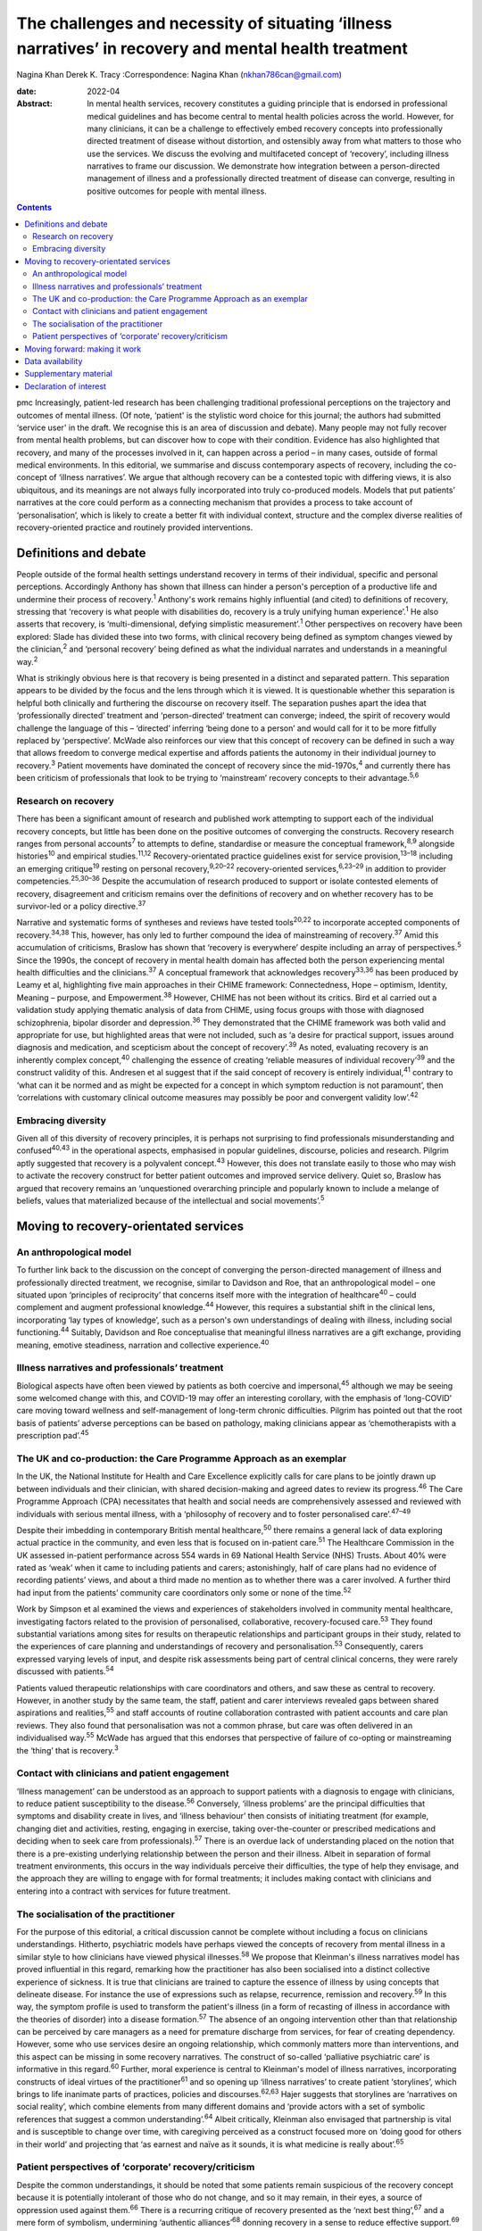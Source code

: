 ======================================================================================================
The challenges and necessity of situating ‘illness narratives’ in recovery and mental health treatment
======================================================================================================



Nagina Khan
Derek K. Tracy
:Correspondence: Nagina Khan (nkhan786can@gmail.com)

:date: 2022-04

:Abstract:
   In mental health services, recovery constitutes a guiding principle
   that is endorsed in professional medical guidelines and has become
   central to mental health policies across the world. However, for many
   clinicians, it can be a challenge to effectively embed recovery
   concepts into professionally directed treatment of disease without
   distortion, and ostensibly away from what matters to those who use
   the services. We discuss the evolving and multifaceted concept of
   ‘recovery’, including illness narratives to frame our discussion. We
   demonstrate how integration between a person-directed management of
   illness and a professionally directed treatment of disease can
   converge, resulting in positive outcomes for people with mental
   illness.


.. contents::
   :depth: 3
..

pmc
Increasingly, patient-led research has been challenging traditional
professional perceptions on the trajectory and outcomes of mental
illness. (Of note, ‘patient' is the stylistic word choice for this
journal; the authors had submitted ‘service user' in the draft. We
recognise this is an area of discussion and debate). Many people may not
fully recover from mental health problems, but can discover how to cope
with their condition. Evidence has also highlighted that recovery, and
many of the processes involved in it, can happen across a period – in
many cases, outside of formal medical environments. In this editorial,
we summarise and discuss contemporary aspects of recovery, including the
co-concept of ‘illness narratives’. We argue that although recovery can
be a contested topic with differing views, it is also ubiquitous, and
its meanings are not always fully incorporated into truly co-produced
models. Models that put patients’ narratives at the core could perform
as a connecting mechanism that provides a process to take account of
‘personalisation’, which is likely to create a better fit with
individual context, structure and the complex diverse realities of
recovery-oriented practice and routinely provided interventions.

.. _sec1:

Definitions and debate
======================

People outside of the formal health settings understand recovery in
terms of their individual, specific and personal perceptions.
Accordingly Anthony has shown that illness can hinder a person's
perception of a productive life and undermine their process of
recovery.\ :sup:`1` Anthony's work remains highly influential (and
cited) to definitions of recovery, stressing that ‘recovery is what
people with disabilities do, recovery is a truly unifying human
experience’.\ :sup:`1` He also asserts that recovery, is
‘multi-dimensional, defying simplistic measurement’.\ :sup:`1` Other
perspectives on recovery have been explored: Slade has divided these
into two forms, with clinical recovery being defined as symptom changes
viewed by the clinician,\ :sup:`2` and ‘personal recovery’ being defined
as what the individual narrates and understands in a meaningful
way.\ :sup:`2`

What is strikingly obvious here is that recovery is being presented in a
distinct and separated pattern. This separation appears to be divided by
the focus and the lens through which it is viewed. It is questionable
whether this separation is helpful both clinically and furthering the
discourse on recovery itself. The separation pushes apart the idea that
‘professionally directed’ treatment and ‘person-directed’ treatment can
converge; indeed, the spirit of recovery would challenge the language of
this – ‘directed’ inferring ‘being done to a person’ and would call for
it to be more fitfully replaced by ‘perspective’. McWade also reinforces
our view that this concept of recovery can be defined in such a way that
allows freedom to converge medical expertise and affords patients the
autonomy in their individual journey to recovery.\ :sup:`3` Patient
movements have dominated the concept of recovery since the
mid-1970s,\ :sup:`4` and currently there has been criticism of
professionals that look to be trying to ‘mainstream’ recovery concepts
to their advantage.\ :sup:`5,6`

.. _sec1-1:

Research on recovery
--------------------

There has been a significant amount of research and published work
attempting to support each of the individual recovery concepts, but
little has been done on the positive outcomes of converging the
constructs. Recovery research ranges from personal accounts\ :sup:`7` to
attempts to define, standardise or measure the conceptual
framework,\ :sup:`8,9` alongside histories\ :sup:`10` and empirical
studies.\ :sup:`11,12` Recovery-orientated practice guidelines exist for
service provision,\ :sup:`13–18` including an emerging
critique\ :sup:`19` resting on personal recovery,\ :sup:`9,20–22`
recovery-oriented services,\ :sup:`6,23–29` in addition to provider
competencies.\ :sup:`25,30–36` Despite the accumulation of research
produced to support or isolate contested elements of recovery,
disagreement and criticism remains over the definitions of recovery and
on whether recovery has to be survivor-led or a policy
directive.\ :sup:`37`

Narrative and systematic forms of syntheses and reviews have tested
tools\ :sup:`20,22` to incorporate accepted components of
recovery.\ :sup:`34,38` This, however, has only led to further compound
the idea of mainstreaming of recovery.\ :sup:`37` Amid this accumulation
of criticisms, Braslow has shown that ‘recovery is everywhere’ despite
including an array of perspectives.\ :sup:`5` Since the 1990s, the
concept of recovery in mental health domain has affected both the person
experiencing mental health difficulties and the clinicians.\ :sup:`37` A
conceptual framework that acknowledges recovery\ :sup:`33,36` has been
produced by Leamy et al, highlighting five main approaches in their
CHIME framework: Connectedness, Hope – optimism, Identity, Meaning –
purpose, and Empowerment.\ :sup:`38` However, CHIME has not been without
its critics. Bird et al carried out a validation study applying thematic
analysis of data from CHIME, using focus groups with those with
diagnosed schizophrenia, bipolar disorder and depression.\ :sup:`36`
They demonstrated that the CHIME framework was both valid and
appropriate for use, but highlighted areas that were not included, such
as ‘a desire for practical support, issues around diagnosis and
medication, and scepticism about the concept of recovery’.\ :sup:`39` As
noted, evaluating recovery is an inherently complex concept,\ :sup:`40`
challenging the essence of creating ‘reliable measures of individual
recovery’\ :sup:`39` and the construct validity of this. Andresen et al
suggest that if the said concept of recovery is entirely
individual,\ :sup:`41` contrary to ‘what can it be normed and as might
be expected for a concept in which symptom reduction is not paramount’,
then ‘correlations with customary clinical outcome measures may possibly
be poor and convergent validity low’.\ :sup:`42`

.. _sec1-2:

Embracing diversity
-------------------

Given all of this diversity of recovery principles, it is perhaps not
surprising to find professionals misunderstanding and
confused\ :sup:`40,43` in the operational aspects, emphasised in popular
guidelines, discourse, policies and research. Pilgrim aptly suggested
that recovery is a polyvalent concept.\ :sup:`43` However, this does not
translate easily to those who may wish to activate the recovery
construct for better patient outcomes and improved service delivery.
Quiet so, Braslow has argued that recovery remains an ‘unquestioned
overarching principle and popularly known to include a melange of
beliefs, values that materialized because of the intellectual and social
movements’.\ :sup:`5`

.. _sec2:

Moving to recovery-orientated services
======================================

.. _sec2-1:

An anthropological model
------------------------

To further link back to the discussion on the concept of converging the
person-directed management of illness and professionally directed
treatment, we recognise, similar to Davidson and Roe, that an
anthropological model – one situated upon ‘principles of reciprocity’
that concerns itself more with the integration of healthcare\ :sup:`40`
– could complement and augment professional knowledge.\ :sup:`44`
However, this requires a substantial shift in the clinical lens,
incorporating ‘lay types of knowledge’, such as a person's own
understandings of dealing with illness, including social
functioning.\ :sup:`44` Suitably, Davidson and Roe conceptualise that
meaningful illness narratives are a gift exchange, providing meaning,
emotive steadiness, narration and collective experience.\ :sup:`40`

.. _sec2-2:

Illness narratives and professionals’ treatment
-----------------------------------------------

Biological aspects have often been viewed by patients as both coercive
and impersonal,\ :sup:`45` although we may be seeing some welcomed
change with this, and COVID-19 may offer an interesting corollary, with
the emphasis of ‘long-COVID’ care moving toward wellness and
self-management of long-term chronic difficulties. Pilgrim has pointed
out that the root basis of patients’ adverse perceptions can be based on
pathology, making clinicians appear as ‘chemotherapists with a
prescription pad’.\ :sup:`45`

.. _sec2-3:

The UK and co-production: the Care Programme Approach as an exemplar
--------------------------------------------------------------------

In the UK, the National Institute for Health and Care Excellence
explicitly calls for care plans to be jointly drawn up between
individuals and their clinician, with shared decision-making and agreed
dates to review its progress.\ :sup:`46` The Care Programme Approach
(CPA) necessitates that health and social needs are comprehensively
assessed and reviewed with individuals with serious mental illness, with
a ‘philosophy of recovery and to foster personalised
care’.\ :sup:`47–49`

Despite their imbedding in contemporary British mental
healthcare,\ :sup:`50` there remains a general lack of data exploring
actual practice in the community, and even less that is focused on
in-patient care.\ :sup:`51` The Healthcare Commission in the UK assessed
in-patient performance across 554 wards in 69 National Health Service
(NHS) Trusts. About 40% were rated as ‘weak’ when it came to including
patients and carers; astonishingly, half of care plans had no evidence
of recording patients’ views, and about a third made no mention as to
whether there was a carer involved. A further third had input from the
patients’ community care coordinators only some or none of the
time.\ :sup:`52`

Work by Simpson et al examined the views and experiences of stakeholders
involved in community mental healthcare, investigating factors related
to the provision of personalised, collaborative, recovery-focused
care.\ :sup:`53` They found substantial variations among sites for
results on therapeutic relationships and participant groups in their
study, related to the experiences of care planning and understandings of
recovery and personalisation.\ :sup:`53` Consequently, carers expressed
varying levels of input, and despite risk assessments being part of
central clinical concerns, they were rarely discussed with
patients.\ :sup:`54`

Patients valued therapeutic relationships with care coordinators and
others, and saw these as central to recovery. However, in another study
by the same team, the staff, patient and carer interviews revealed gaps
between shared aspirations and realities,\ :sup:`55` and staff accounts
of routine collaboration contrasted with patient accounts and care plan
reviews. They also found that personalisation was not a common phrase,
but care was often delivered in an individualised way.\ :sup:`55` McWade
has argued that this endorses that perspective of failure of co-opting
or mainstreaming the ‘thing’ that is recovery.\ :sup:`3`

.. _sec2-4:

Contact with clinicians and patient engagement
----------------------------------------------

‘Illness management’ can be understood as an approach to support
patients with a diagnosis to engage with clinicians, to reduce patient
susceptibility to the disease.\ :sup:`56` Conversely, ‘illness problems’
are the principal difficulties that symptoms and disability create in
lives, and ‘illness behaviour’ then consists of initiating treatment
(for example, changing diet and activities, resting, engaging in
exercise, taking over-the-counter or prescribed medications and deciding
when to seek care from professionals).\ :sup:`57` There is an overdue
lack of understanding placed on the notion that there is a pre-existing
underlying relationship between the person and their illness. Albeit in
separation of formal treatment environments, this occurs in the way
individuals perceive their difficulties, the type of help they envisage,
and the approach they are willing to engage with for formal treatments;
it includes making contact with clinicians and entering into a contract
with services for future treatment.

.. _sec2-5:

The socialisation of the practitioner
-------------------------------------

For the purpose of this editorial, a critical discussion cannot be
complete without including a focus on clinicians understandings.
Hitherto, psychiatric models have perhaps viewed the concepts of
recovery from mental illness in a similar style to how clinicians have
viewed physical illnesses.\ :sup:`58` We propose that Kleinman's illness
narratives model has proved influential in this regard, remarking how
the practitioner has also been socialised into a distinct collective
experience of sickness. It is true that clinicians are trained to
capture the essence of illness by using concepts that delineate disease.
For instance the use of expressions such as relapse, recurrence,
remission and recovery.\ :sup:`59` In this way, the symptom profile is
used to transform the patient's illness (in a form of recasting of
illness in accordance with the theories of disorder) into a disease
formation.\ :sup:`57` The absence of an ongoing intervention other than
that relationship can be perceived by care managers as a need for
premature discharge from services, for fear of creating dependency.
However, some who use services desire an ongoing relationship, which
commonly matters more than interventions, and this aspect can be missing
in some recovery narratives. The construct of so-called ‘palliative
psychiatric care’ is informative in this regard.\ :sup:`60` Further,
moral experience is central to Kleinman's model of illness narratives,
incorporating constructs of ideal virtues of the practitioner\ :sup:`61`
and so opening up ‘illness narratives’ to create patient ‘storylines’,
which brings to life inanimate parts of practices, policies and
discourses.\ :sup:`62,63` Hajer suggests that storylines are ‘narratives
on social reality’, which combine elements from many different domains
and ‘provide actors with a set of symbolic references that suggest a
common understanding’.\ :sup:`64` Albeit critically, Kleinman also
envisaged that partnership is vital and is susceptible to change over
time, with caregiving perceived as a construct focused more on ‘doing
good for others in their world’ and projecting that ‘as earnest and
naïve as it sounds, it is what medicine is really about’.\ :sup:`65`

.. _sec2-6:

Patient perspectives of ‘corporate’ recovery/criticism
------------------------------------------------------

Despite the common understandings, it should be noted that some patients
remain suspicious of the recovery concept because it is potentially
intolerant of those who do not change, and so it may remain, in their
eyes, a source of oppression used against them.\ :sup:`66` There is a
recurring critique of recovery presented as the ‘next best
thing’,\ :sup:`67` and a mere form of symbolism, undermining ‘authentic
alliances’\ :sup:`68` donning recovery in a sense to reduce effective
support.\ :sup:`69` Service cuts have been associated with the manner in
which services and health systems manage future demand for mental
healthcare, allied to the economic cutbacks planned for financial
savings.\ :sup:`70,71` Consequently, recovery concepts used in this
method risk being used, or at least perceived, as indicative of
justification to reduce services or their ability to provide timely
input.

.. _sec3:

Moving forward: making it work
==============================

In the majority of English-speaking countries\ :sup:`40` the importance
clinical recovery\ :sup:`2` and personal recovery are touted in
guidelines for key clinicians.\ :sup:`72–76` The significance of
tackling personal recovery, in conjunction with more standard concepts
of clinical recovery,\ :sup:`2` is currently endorsed in guidance for
all key professions.\ :sup:`72–76` Whether it as a model or framework, a
movement or a guiding ethos, recovery is now ‘the hegemonic guiding
principle of public mental health policy’.\ :sup:`5` The social sciences
have already reworked treating disease as a process of medical
micro-encounters,\ :sup:`77` and to the idea that ‘disease problems’ can
occur within an individual's circumstances of everyday life.\ :sup:`76`
It is evident that researchers, clinicians and services alike may
require a more complex approach to personal narratives and construction
of meaning if individual recovery is to be more clearly
understood.\ :sup:`78`

Psychiatric treatment historically conceptualised primarily based on a
disease model could have the potential to impede the long-term treatment
and assessment of those with chronic difficulties and illness. Linked to
this assertion, Voronka has indicated that narratives can be utilised
and shaped as a ‘gap-mending’ strategy,\ :sup:`79` not merely because
they interfere with professional knowledge, but because they have the
power to strengthen the capabilities of individuals to bring forth
personal goals and generate a sense of identity,\ :sup:`17` a fusion, a
convergence to create a mechanism of acceptability, of both
person-directed management of illness and professionally directed
treatment of disease, or, in essence, shared understandings of recovery
and shared decision-making toward that outcome. Roberts and Hollins have
also encouraged that medicine ought to discern that ‘disease
understandings’ are embedded in patients’ experiences and their daily
lives, and are considerably tied to a person's social
history.\ :sup:`71` This necessitates clinicians to move from a
tradition of ‘paternalistic attitudes’ of helping or being the expert,
to create meaningful alliances.\ :sup:`80` Likewise, Lawton et al
described an approach to illness experiences that recognises a dynamic
interplay between ‘survivor’ and the healthcare system, whereby one
affects the other,\ :sup:`71,77` suggesting that medical encounters
merely comprise a relatively insignificant portion of most patients’
lives (although symbolically they may represent more). Accordingly, the
medical support to patients’ ‘sense-making’ tends, in reality, to be
exhausted by the conditions and encounters met in the extra-medical
social world.\ :sup:`81`

Recognising and embracing recovery concepts enhances care and the
therapeutic experience for professionals and patients. The possible
‘recursivity’ between services and perceptions is relevant to
understanding the way in which those with mental health problems might
engage with care services.\ :sup:`73,81` Peer support is increasingly
recognised and implemented within NHS services, with roles in the UK
typically at band 4/5; indeed, the Health Education England publication
‘Stepping Forward to 2021: The Mental Health Workforce Plan in England’
advocates even greater expansion of this.\ :sup:`82` Nevertheless, there
has equally been a call and need to deliver care in ways that have just
not been possible in traditional teams. A potentially very fruitful and
positive development in this regard has been the growth of recovery
colleges, driven by strong patient engagement and roles, often at odds
with, or at blurred boundaries to mainstream NHS services. Accordingly,
central to improving outcomes for individuals, services should involve
providing services that are ‘person-centred, strengths-based and
recovery-focused’.\ :sup:`74` To enable the interpretation of the
recovery approach into practice, there is a necessity to involving
illness narratives as a mechanism to personalise treatment and care so
that it can be operated and assessed within medical and research
environments.\ :sup:`20,25`

**Nagina Khan,** PhD PGCert BHSc, Senior Research Associate, College of
Osteopathic Medicine, Touro University Nevada, Henderson, USA; **Derek
K. Tracy,** FRCPsych, Consultant Psychiatrist and Clinical Director,
Oxleas NHS Foundation Trust, Queen Mary's Hospital, UK; and Senior
Lecturer, King's College London, UK

This research received no specific grant from any funding agency,
commercial or not-for-profit sectors.

.. _sec-das:

Data availability
=================

Data sharing not applicable – no new data generated.

N.K. conceived the idea, wrote the first draft and led the writing. N.K.
and D.K.T. participated equally in the development and editing of the
writing.

.. _sec4:

Supplementary material
======================

For supplementary material accompanying this paper visit
http://doi.org/10.1192/bjb.2021.4.

.. container:: caption

   .. rubric:: 

   click here to view supplementary material

.. _nts6:

Declaration of interest
=======================

None.
